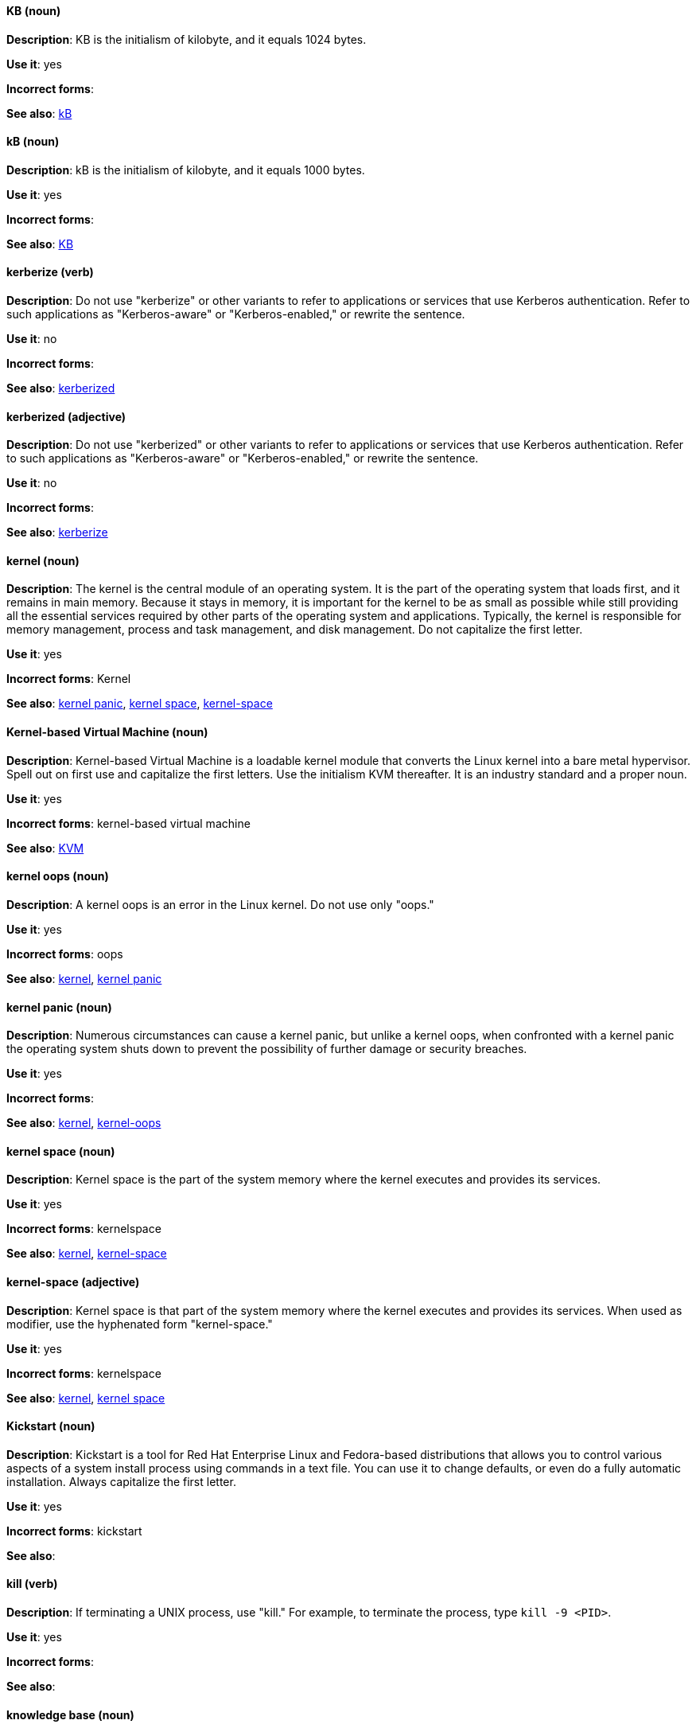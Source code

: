 [discrete]
==== KB (noun)
[[KB]]
*Description*: KB is the initialism of kilobyte, and it equals 1024 bytes.

*Use it*: yes

*Incorrect forms*:

*See also*: xref:kB[kB]

[discrete]
==== kB (noun)
[[kB]]
*Description*: kB is the initialism of kilobyte, and it equals 1000 bytes.

*Use it*: yes

*Incorrect forms*:

*See also*: xref:KB[KB]

[discrete]
==== kerberize (verb)
[[kerberize]]
*Description*: Do not use "kerberize" or other variants to refer to applications or services that use Kerberos authentication. Refer to such applications as "Kerberos-aware" or "Kerberos-enabled," or rewrite the sentence.

*Use it*: no

*Incorrect forms*:

*See also*: xref:kerberized[kerberized]

[discrete]
==== kerberized (adjective)
[[kerberized]]
*Description*: Do not use "kerberized" or other variants to refer to applications or services that use Kerberos authentication. Refer to such applications as "Kerberos-aware" or "Kerberos-enabled," or rewrite the sentence.

*Use it*: no

*Incorrect forms*:

*See also*: xref:kerberize[kerberize]

[discrete]
==== kernel (noun)
[[kernel]]
*Description*: The kernel is the central module of an operating system. It is the part of the operating system that loads first, and it remains in main memory. Because it stays in memory, it is important for the kernel to be as small as possible while still providing all the essential services required by other parts of the operating system and applications. Typically, the kernel is responsible for memory management, process and task management, and disk management. Do not capitalize the first letter.

*Use it*: yes

*Incorrect forms*: Kernel

*See also*: xref:kernel-panic[kernel panic], xref:kernel-space-n[kernel space], xref:kernel-space-ad[kernel-space]

[discrete]
==== Kernel-based Virtual Machine (noun)
[[kernel-based-virtual-machine]]
*Description*: Kernel-based Virtual Machine is a loadable kernel module that converts the Linux kernel into a bare metal hypervisor. Spell out on first use and capitalize the first letters. Use the initialism KVM thereafter. It is an industry standard and a proper noun.

*Use it*: yes

*Incorrect forms*: kernel-based virtual machine

*See also*: xref:kvm[KVM]

[discrete]
==== kernel oops (noun)
[[kernel-oops]]
*Description*: A kernel oops is an error in the Linux kernel. Do not use only "oops."

*Use it*: yes

*Incorrect forms*: oops

*See also*: xref:kernel[kernel], xref:kernel-panic[kernel panic]

[discrete]
==== kernel panic (noun)
[[kernel-panic]]
*Description*: Numerous circumstances can cause a kernel panic, but unlike a kernel oops, when confronted with a kernel panic the operating system shuts down to prevent the possibility of further damage or security breaches.

*Use it*: yes

*Incorrect forms*:

*See also*: xref:kernel[kernel], xref:kernel-oops[kernel-oops]

[discrete]
==== kernel space (noun)
[[kernel-space-n]]
*Description*: Kernel space is the part of the system memory where the kernel executes and provides its services.

*Use it*: yes

*Incorrect forms*: kernelspace

*See also*: xref:kernel[kernel], xref:kernel-space-ad[kernel-space]

[discrete]
==== kernel-space (adjective)
[[kernel-space-ad]]
*Description*: Kernel space is that part of the system memory where the kernel executes and provides its services. When used as modifier, use the hyphenated form "kernel-space."

*Use it*: yes

*Incorrect forms*: kernelspace

*See also*: xref:kernel[kernel], xref:kernel-space-n[kernel space]

[discrete]
==== Kickstart (noun)
[[kickstart]]
*Description*: Kickstart is a tool for Red Hat Enterprise Linux and Fedora-based distributions that allows you to control various aspects of a system install process using commands in a text file. You can use it to change defaults, or even do a fully automatic installation. Always capitalize the first letter.

*Use it*: yes

*Incorrect forms*: kickstart

*See also*:

[discrete]
==== kill (verb)
[[kill]]
*Description*: If terminating a UNIX process, use "kill." For example, to terminate the process, type `kill -9 <PID>`.

*Use it*: yes

*Incorrect forms*:

*See also*:

[discrete]
==== knowledge base (noun)
[[knowledge-base]]
*Description*: Use the two-word form unless referring specifically to the "Red Hat Knowledgebase."

*Use it*: yes

*Incorrect forms*: knowledgebase

*See also*: xref:knowledgebase[Knowledgebase]

[discrete]
==== Knowledgebase (noun)
[[knowledgebase]]
*Description*: https://access.redhat.com/search/#/knowledgebase[Red Hat Knowledgebase] includes solutions and articles written mainly by GSS support engineers. The proper spelling is "Knowledgebase," not "KnowledgeBase."

*Use it*: yes

*Incorrect forms*: KnowledgeBase

*See also*: xref:knowledge-base[knowledge base]

[discrete]
==== KVM (noun)
[[kvm]]
*Description*: KVM is the initialism for Kernel-based Virtual Machine.

*Use it*: yes

*Incorrect forms*: kvm

*See also*: xref:kernel-based-virtual-machine[Kernel-based Virtual Machine]
